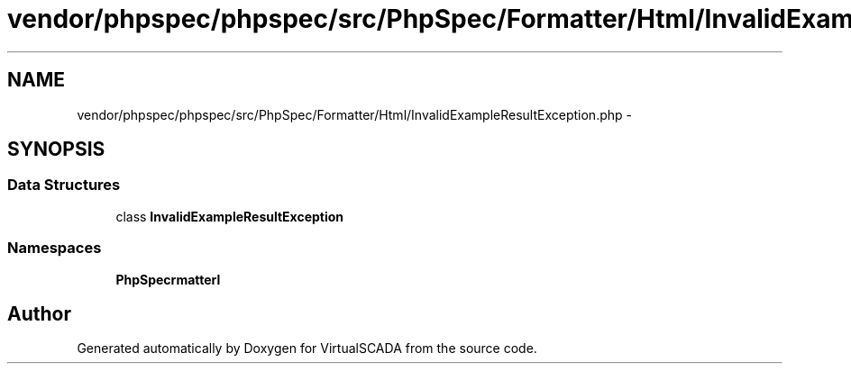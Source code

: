 .TH "vendor/phpspec/phpspec/src/PhpSpec/Formatter/Html/InvalidExampleResultException.php" 3 "Tue Apr 14 2015" "Version 1.0" "VirtualSCADA" \" -*- nroff -*-
.ad l
.nh
.SH NAME
vendor/phpspec/phpspec/src/PhpSpec/Formatter/Html/InvalidExampleResultException.php \- 
.SH SYNOPSIS
.br
.PP
.SS "Data Structures"

.in +1c
.ti -1c
.RI "class \fBInvalidExampleResultException\fP"
.br
.in -1c
.SS "Namespaces"

.in +1c
.ti -1c
.RI " \fBPhpSpec\\Formatter\\Html\fP"
.br
.in -1c
.SH "Author"
.PP 
Generated automatically by Doxygen for VirtualSCADA from the source code\&.
